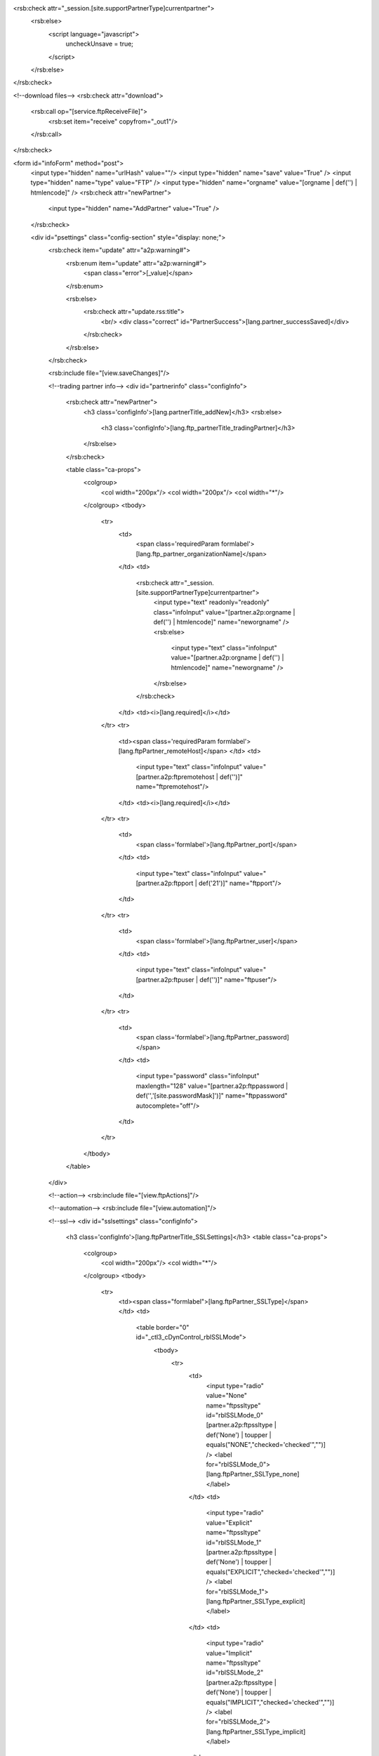 <rsb:check attr="_session.[site.supportPartnerType]currentpartner">
  <rsb:else>
    <script language="javascript">
      uncheckUnsave = true;
    </script>
  </rsb:else>
</rsb:check>

<!--download files-->
<rsb:check attr="download">
  <rsb:call op="[service.ftpReceiveFile]">
    <rsb:set item="receive" copyfrom="_out1"/>
  </rsb:call>
</rsb:check>

<form id="infoForm" method="post">
  <input type="hidden" name="urlHash" value=""/>
  <input type="hidden" name="save" value="True" />
  <input type="hidden" name="type" value="FTP" />
  <input type="hidden" name="orgname" value="[orgname | def('') | htmlencode]" />
  <rsb:check attr="newPartner">
    <input type="hidden" name="AddPartner" value="True" />
  </rsb:check>
  
  <div id="psettings" class="config-section" style="display: none;">
    <rsb:check item="update" attr="a2p:warning#">
      <rsb:enum item="update" attr="a2p:warning#">
        <span class="error">[_value]</span>
      </rsb:enum>
      
      <rsb:else>
        <rsb:check attr="update.rss:title">
          <br/>
          <div class="correct" id="PartnerSuccess">[lang.partner_successSaved]</div>
        </rsb:check>
      </rsb:else>
    </rsb:check>
        
    <rsb:include file="[view.saveChanges]"/>
    
    <!--trading partner info-->
    <div id="partnerinfo" class="configInfo">
      <rsb:check attr="newPartner">
        <h3 class='configInfo'>[lang.partnerTitle_addNew]</h3>
        <rsb:else>
          <h3 class='configInfo'>[lang.ftp_partnerTitle_tradingPartner]</h3>
        </rsb:else>
      </rsb:check>
      
      <table class="ca-props">
        <colgroup>
          <col width="200px"/>
          <col width="200px"/>
          <col width="*"/>
        </colgroup>
        <tbody>
          <tr>
            <td>
              <span class='requiredParam formlabel'>[lang.ftp_partner_organizationName]</span>
            </td>
            <td>
              <rsb:check attr="_session.[site.supportPartnerType]currentpartner">
                <input type="text" readonly="readonly" class="infoInput" value="[partner.a2p:orgname | def('') | htmlencode]" name="neworgname" />
                <rsb:else>
                  <input type="text" class="infoInput" value="[partner.a2p:orgname | def('') | htmlencode]" name="neworgname" />
                </rsb:else>
              </rsb:check>
            </td>
            <td><i>[lang.required]</i></td>
          </tr>
          <tr>
            <td><span class='requiredParam formlabel'>[lang.ftpPartner_remoteHost]</span>
            </td>
            <td>
              <input type="text" class="infoInput" value="[partner.a2p:ftpremotehost | def('')]" name="ftpremotehost"/>
            </td>
            <td><i>[lang.required]</i></td>
          </tr>
          <tr>
            <td>
              <span class='formlabel'>[lang.ftpPartner_port]</span>
            </td>
            <td>
              <input type="text" class="infoInput" value="[partner.a2p:ftpport | def('21')]" name="ftpport"/>
            </td>
          </tr>
          <tr>
            <td>
              <span class='formlabel'>[lang.ftpPartner_user]</span>
            </td>
            <td>
              <input type="text" class="infoInput" value="[partner.a2p:ftpuser | def('')]" name="ftpuser"/>
            </td>
          </tr>
          <tr>
            <td>
              <span class='formlabel'>[lang.ftpPartner_password]</span>
            </td>
            <td>
              <input type="password"  class="infoInput" maxlength="128" value="[partner.a2p:ftppassword | def('','[site.passwordMask]')]" name="ftppassword" autocomplete="off"/>
            </td>
          </tr>
        </tbody>  
      </table>
    </div>
    
    <!--action-->
    <rsb:include file="[view.ftpActions]"/>

    <!--automation-->
    <rsb:include file="[view.automation]"/>
    
    <!--ssl-->
    <div id="sslsettings" class="configInfo">
      <h3 class='configInfo'>[lang.ftpPartnerTitle_SSLSettings]</h3>
      <table class="ca-props">
        <colgroup>
          <col width="200px"/>
          <col width="*"/>
        </colgroup>
        <tbody>
          <tr>
            <td><span class="formlabel">[lang.ftpPartner_SSLType]</span></td>
            <td>
              <table border="0" id="_ctl3_cDynControl_rblSSLMode">
                <tbody>
                  <tr>
                    <td>
                      <input type="radio" value="None" name="ftpssltype" id="rblSSLMode_0" [partner.a2p:ftpssltype | def('None') | toupper | equals("NONE","checked='checked'","")] />
                      <label for="rblSSLMode_0">[lang.ftpPartner_SSLType_none]</label>
                    </td>
                    <td>
                      <input type="radio" value="Explicit" name="ftpssltype" id="rblSSLMode_1" [partner.a2p:ftpssltype | def('None') | toupper | equals("EXPLICIT","checked='checked'","")] />
                      <label for="rblSSLMode_1">[lang.ftpPartner_SSLType_explicit]</label>
                    </td>
                    <td>
                      <input type="radio" value="Implicit" name="ftpssltype" id="rblSSLMode_2" [partner.a2p:ftpssltype | def('None') | toupper | equals("IMPLICIT","checked='checked'","")] />
                      <label for="rblSSLMode_2">[lang.ftpPartner_SSLType_implicit]</label>
                    </td>
                  </tr>
                </tbody>
              </table>
            </td>
          </tr>
        </tbody>
      </table>
      
      <table>
        <colgroup>
          <col width="200px"/>
          <col width="200px"/>
          <col width="*"/>
        </colgroup>
        <tbody>          
          <tr>
            <td colspan="2">
              <rsb:check item="ftpsslservercertinfo" attr="fa:subject">
                <span class="correct hiddenlabel"><span class='correct' id='CertSubject'>[lang.certificateSubject]</span>  [ftpsslservercertinfo.fa:subject | def('')]</span>
              </rsb:check>
              <rsb:check item="ftpsslservercertinfo" attr="fa:error">
                <span class="error hiddenlabel">[ftpsslservercertinfo.fa:error]</span>
              </rsb:check>
            </td>
          </tr>
          <tr>
            <td>
              <span class="formlabel" id="ftppartner_lsslservercert">
                [lang.ftpPartner_SSLAcceptCert]
              </span>
              <rsb:set attr="tooltip.message" value="[lang.ftpPartner_SSLAcceptCertInfo]"/>
              <rsb:include file="[ui.toolTips:bubble]" />
            </td>
            <td>
              <textarea class="infoInput long" name="ftpsslservercert" id="ftppartner_cert_sslKey">[partner.a2p:ftpsslservercert | def('') | replace('[site.profilesPath]', '')]</textarea>
            </td>
            <td class="last">
              <a class="btn" href="javascript:void(0);" onclick="javascript:showCert('#ftppartner_cert_sslKey');return false;"><span>[lang.importCertificate]</span></a>
            </td>
          </tr>
        </tbody>
      </table>
    </div>
  </div>    

  <div id="padvanced" class="config-section" style="display: none;">
    
    <rsb:check item="update" attr="a2p:warning#">
      <rsb:enum item="update" attr="a2p:warning#">
        <span class="error">[_value]</span>
      </rsb:enum>
      
      <rsb:else>
        <rsb:check attr="update.rss:title">
          <br/>
          <div class="correct" id="PartnerSuccess">[lang.partner_successSaved]</div>
        </rsb:check>
      </rsb:else>
    </rsb:check>
        
    <rsb:include file="[view.saveChanges]"/>
    
    <!--fips-->
    <rsb:equals attr="site.java" value="false">
      <div id="fips" class="configInfo">
        <h3>
          [lang.ftpPartnerTitle_FIPSCompliance]
          <rsb:set attr="tooltip.message" value="[lang.ftpPartner_FIPSComplianceInfo]"/>
          <rsb:include file="[ui.toolTips:bubble]" />
        </h3>
        
        <table class="ca-props">
          <tbody>
            <tr>
              <td class="wholerow" colspan="3">
                <input type="checkbox" name="forcefipscompliance" id="cDynControl_chkForceFIPSCompliance" [partner.a2p:forcefipscompliance | def('') | toupper | equals("TRUE","checked='checked'","")]/>
                <label for="cDynControl_chkForceFIPSCompliance">[lang.ftpPartner_chkForceFIPSCompliance]</label>
              </td>
            </tr>
          </tbody>
        </table>
      </div>
    </rsb:equals>
    
    <!--ssl client-->
    <div id="sslclient" class="configInfo">
      <h3>  
        [lang.ftpPartnerTitle_SSLClientAuthentication]
        <rsb:set attr="tooltip.message" value="[lang.ftpPartner_SSLClientAuthenticationInfo]"/>
        <rsb:include file="[ui.toolTips:bubble]" />
      </h3>
      
      <table id="cpSSLClientCert">
        <colgroup>
          <col width="250px"/>
          <col width="200px"/>
          <col width="200px"/>
          <col width="*"/>
        </colgroup>
        <tbody>
          <tr>
            <td colspan="3">
              <rsb:check item="sslclientcertinfo" attr="fa:expdays">
                <rsb:check item="sslclientcertinfo" attr="fa:subject">
                  <span class="correct"><span id='CertSubject'>[lang.certificateSubject]</span> [sslclientcertinfo.fa:subject | def('')]</span>
                </rsb:check>
                <span class="correct">[lang.certificateExpires | replace('{0}', '[sslclientcertinfo.fa:expdays]')]</span>
              </rsb:check>
              <rsb:check item="sslclientcertinfo" attr="fa:error">
                <span class="error">[sslclientcertinfo.fa:error]</span>
              </rsb:check>
            </td>
          </tr>
          <tr>
            <td>
              <span class="requiredParam"><span class='formlabel'>[lang.ftpPartner_privateCertificate]</span></span>
            </td>
            <td colspan="2">
              <textarea class="infoInput long" name="sslclientcertfile" id="partner_ssl_privKey">[partner.a2p:sslclientcertfile | def('') | replace('[site.profilesPath]', '')]</textarea>
            </td>
            <td>
              <a class="btn" href="javascript:void(0);" onclick="javascript:showCert('#partner_ssl_privKey', '');return false;"><span>[lang.importCertificate]</span></a>
            </td>
          </tr>
          <tr>
            <td><span class='formlabel'>[lang.ftpPartner_certificatePassword]</span></td>
            <td>
              <input type="password" class="infoInput" name="sslclientcertpwd" value="[partner.a2p:sslclientcertpwd | def('','[site.passwordMask]')]" autocomplete="off"/>
            </td>
          </tr>
        </tbody>
      </table>
    </div>
    
    <!--sync-->
    <rsb:include file="[view.sync]"/>
    
    <!--commands-->
    <rsb:include file="[view.commands]"/>

    <!--Advanced Configurations-->
    <div id="configs" class="configInfo">
      <h3 class='configInfo'>
        [lang.ftpPartnerTitle_otherSettings]
        <rsb:set attr="tooltip.message" value="[lang.ftpPartner_otherSettingsInfo]"/>
        <rsb:include file="[ui.toolTips:bubble]" />
      </h3>
      
      
      <rsb:set attr="info.name" value="[pubservice.SetFTPHost]"/>
      <rsb:set attr="info.type" value="input"/>
      <rsb:call op="rsbGetInfo" in="info" save="partnerfeed">
        <span id="desc-[info:name]" class="hide">[info:description]</span>
      </rsb:call>
      <rsb:set attr="sort.feed" value="[_feeds.partnerfeed]"/>
      <rsb:set attr="sort.sort" value="info:name"/>
      <rsb:call op="feedSort" in="sort" save="sortfeed"/>
      <rsb:set attr="search.feed" value="[_feeds.sortfeed]"/>
      <rsb:set attr="search.scheme" value="REGEX"/>
      <rsb:set attr="search.attrs" value="info:name"/>
      <rsb:set attr="search.query" value="Active|ActiveModePORTAddress|AfterConnect|AfterGet|AfterPut|BeforeGet|BeforePut|LocalFileScheme|PortRange|TempDownloadExtension|TempDownloadPath|TempExtension|TempPath|UseClearDataChannel|UseClearChannel|UseEPSV|UseFSwitch|UseProtWhenImplicit|UseRemoteHostAddressForPassive|UseSimpleDirList|RecurseSubDirectories"/>
      <rsb:call op="feedSearch" in="search" save="searchfeed"/>
      
      <table class="ca-props">
        <colgroup>
          <col width="250px" />
          <col width="200px" />
          <col width="*" />
        </colgroup>
        <tbody>
          <rsb:call op="[_feeds.searchfeed]">
            <tr>
              <td>
                <span class='formlabel'>
                  [info:name]
                </span>
                <rsb:set attr="tooltip.message" value="[info:description]"/>
                <rsb:include file="[ui.toolTips:bubble]" />
              </td>
              <td>
                <rsb:check attr="info:value#">
                  <rsb:unset item="renderSelect" />
                  <rsb:set attr="renderSelect.values#" />
                  <rsb:set attr="renderSelect.options#" value="[lang.ftpPartner_notSpecified]" />
                  
                  <rsb:enum attr="info:value">
                    <rsb:set attr="renderSelect.values#"  value="[_value]" /> 
                    <rsb:set attr="renderSelect.options#" value="[_value]" /> 
                  </rsb:enum>
                  
                  <rsb:set attr="renderSelect.id" value="[info:name | replace(':','_')]" />
                  <rsb:set attr="renderSelect.name" value="[info:name | tolower]" />
                  <rsb:set attr="renderSelect.selectedValue" value="[partner.a2p:[info:name | tolower] | def('')]" />
                  
                  <rsb:render template="[ui.input:dropdown]" in="renderSelect" onerror="clear" />
                  
                  <rsb:else>
                    <rsb:check attr="info:style">
                      <rsb:select value="[info:style | tolower]">
                        <rsb:case value="textarea">
                          <textarea class="infoInput" name="[info:name | tolower]">[partner.a2p:[info:name | tolower] | def('')]</textarea>
                        </rsb:case>
                      </rsb:select>
    
                      <rsb:else>
                        <input type="text" class="infoInput" value="[partner.a2p:[info:name | tolower] | def('')]" name="[info:name | tolower]">
                      </rsb:else>
                    </rsb:check>
                  </rsb:else>
                </rsb:check>
              </td>
            </tr>
          </rsb:call>
        </tbody>
      </table>
    </div>
    
  </div>
  
</form>
